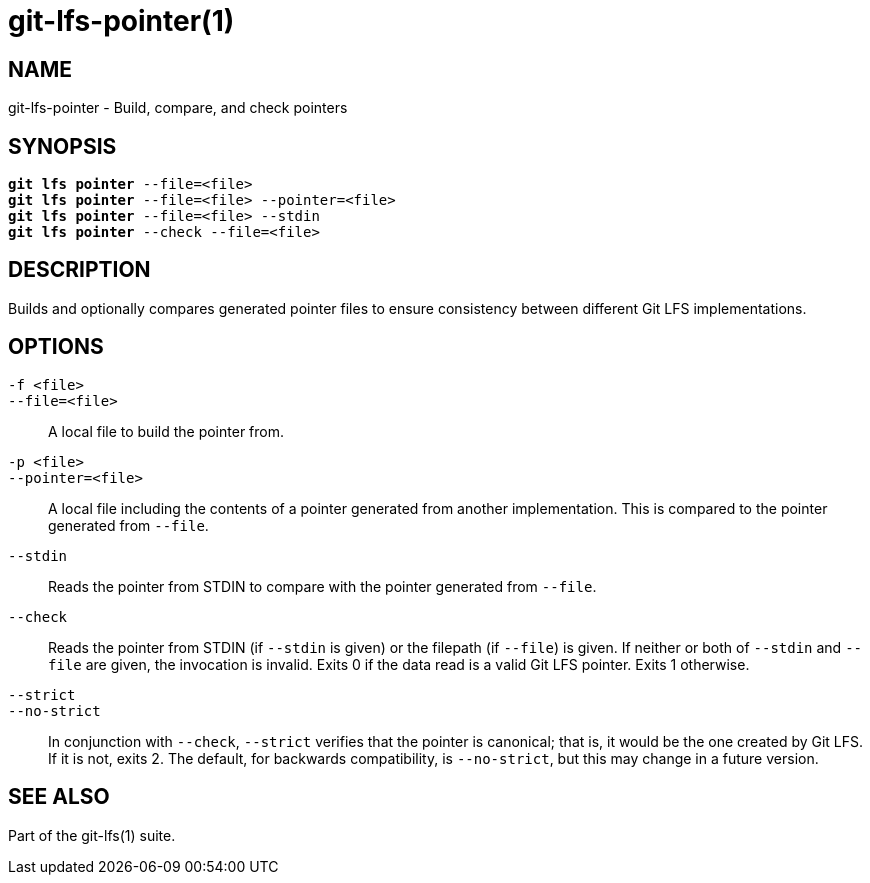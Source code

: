 = git-lfs-pointer(1)

== NAME

git-lfs-pointer - Build, compare, and check pointers

== SYNOPSIS

[source,console,subs="verbatim,quotes",role=synopsis]
----
*git lfs pointer* --file=<file>
*git lfs pointer* --file=<file> --pointer=<file>
*git lfs pointer* --file=<file> --stdin
*git lfs pointer* --check --file=<file>
----

== DESCRIPTION

Builds and optionally compares generated pointer files to ensure
consistency between different Git LFS implementations.

== OPTIONS

`-f <file>`::
`--file=<file>`::
  A local file to build the pointer from.
`-p <file>`::
`--pointer=<file>`::
  A local file including the contents of a pointer generated from another
  implementation. This is compared to the pointer generated from `--file`.
`--stdin`::
  Reads the pointer from STDIN to compare with the pointer generated from
  `--file`.
`--check`::
  Reads the pointer from STDIN (if `--stdin` is given) or the filepath (if
  `--file`) is given. If neither or both of `--stdin` and `--file` are given,
  the invocation is invalid. Exits 0 if the data read is a valid Git LFS
  pointer. Exits 1 otherwise.
`--strict`::
`--no-strict`::
  In conjunction with `--check`, `--strict` verifies that the pointer is
  canonical; that is, it would be the one created by Git LFS. If it is not,
  exits 2. The default, for backwards compatibility, is `--no-strict`, but this
  may change in a future version.

== SEE ALSO

Part of the git-lfs(1) suite.
